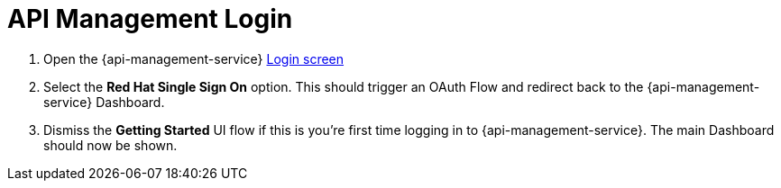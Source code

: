 // Module included in the following assemblies:
//
// <List assemblies here, each on a new line>


[id='api-management-login_{context}']
= API Management Login 

// TODO service & url placeholders
. Open the {api-management-service} link:{api-management-service-url}[Login screen]

. Select the *Red Hat Single Sign On* option. This should trigger an OAuth Flow and redirect back to the {api-management-service} Dashboard.

. Dismiss the *Getting Started* UI flow if this is you're first time logging in to {api-management-service}. The main Dashboard should now be shown.

ifdef::location[]

.Verification
// tag::verification[]
You are logged in to the {api-management-service} Dashboard and can navigate the main menu.
// end::verification[]
endif::location[]

